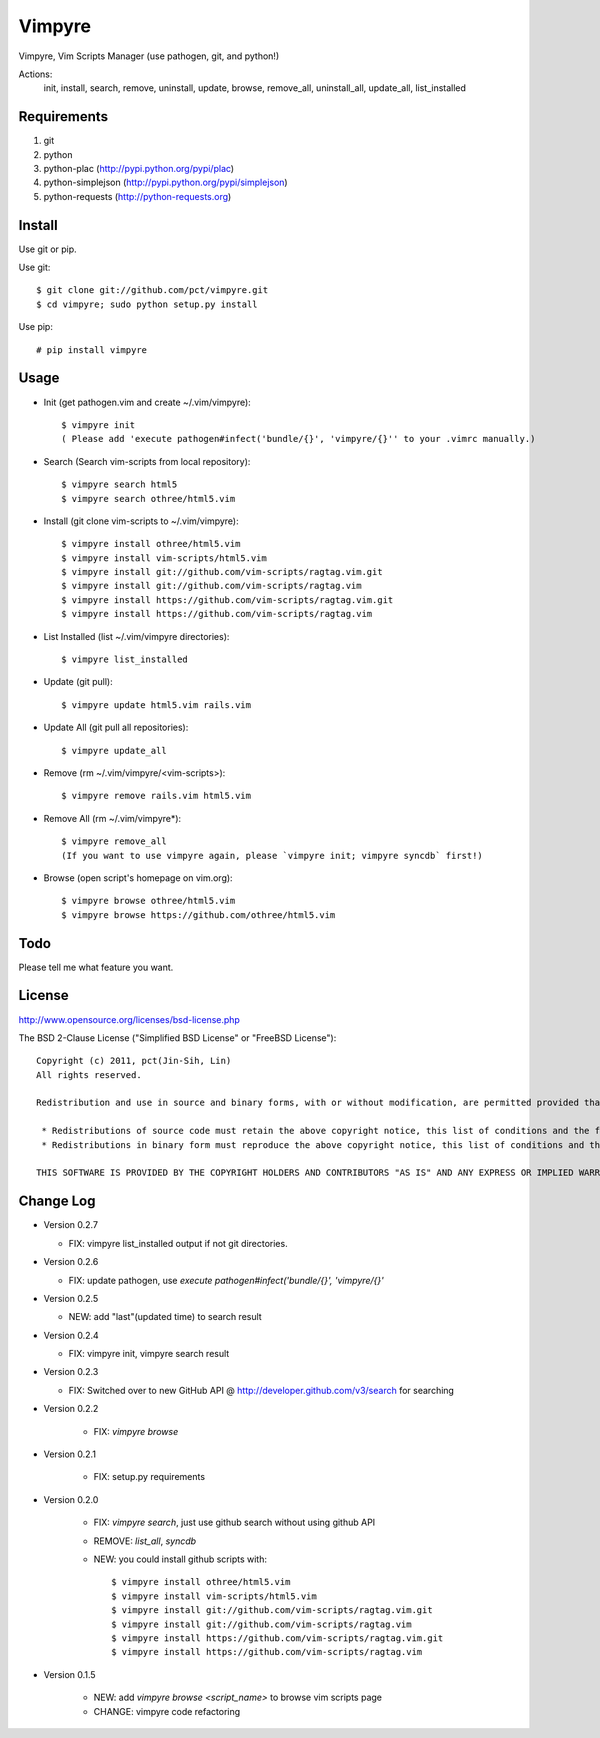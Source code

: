 Vimpyre
=======

Vimpyre, Vim Scripts Manager (use pathogen, git, and python!)

Actions:
    init, install, search, remove, uninstall, update, browse, remove_all, uninstall_all, update_all, list_installed

Requirements
------------

1. git
2. python
3. python-plac (http://pypi.python.org/pypi/plac)
4. python-simplejson (http://pypi.python.org/pypi/simplejson)
5. python-requests (http://python-requests.org)

Install
-------
Use git or pip.

Use git::

    $ git clone git://github.com/pct/vimpyre.git
    $ cd vimpyre; sudo python setup.py install

Use pip::

    # pip install vimpyre

Usage
-----
- Init (get pathogen.vim and create ~/.vim/vimpyre)::

    $ vimpyre init
    ( Please add 'execute pathogen#infect('bundle/{}', 'vimpyre/{}'' to your .vimrc manually.)

- Search (Search vim-scripts from local repository)::

    $ vimpyre search html5
    $ vimpyre search othree/html5.vim

- Install (git clone vim-scripts to ~/.vim/vimpyre)::

    $ vimpyre install othree/html5.vim
    $ vimpyre install vim-scripts/html5.vim
    $ vimpyre install git://github.com/vim-scripts/ragtag.vim.git
    $ vimpyre install git://github.com/vim-scripts/ragtag.vim
    $ vimpyre install https://github.com/vim-scripts/ragtag.vim.git
    $ vimpyre install https://github.com/vim-scripts/ragtag.vim

- List Installed (list ~/.vim/vimpyre directories)::

    $ vimpyre list_installed

- Update (git pull)::

    $ vimpyre update html5.vim rails.vim

- Update All (git pull all repositories)::

    $ vimpyre update_all

- Remove (rm ~/.vim/vimpyre/<vim-scripts>)::

    $ vimpyre remove rails.vim html5.vim

- Remove All (rm ~/.vim/vimpyre*)::

    $ vimpyre remove_all
    (If you want to use vimpyre again, please `vimpyre init; vimpyre syncdb` first!)

- Browse (open script's homepage on vim.org)::

    $ vimpyre browse othree/html5.vim
    $ vimpyre browse https://github.com/othree/html5.vim

Todo
----

Please tell me what feature you want.

License
-------
http://www.opensource.org/licenses/bsd-license.php

The BSD 2-Clause License ("Simplified BSD License" or "FreeBSD License")::

    Copyright (c) 2011, pct(Jin-Sih, Lin)
    All rights reserved.

    Redistribution and use in source and binary forms, with or without modification, are permitted provided that the following conditions are met:

     * Redistributions of source code must retain the above copyright notice, this list of conditions and the following disclaimer.
     * Redistributions in binary form must reproduce the above copyright notice, this list of conditions and the following disclaimer in the documentation and/or other materials provided with the distribution.

    THIS SOFTWARE IS PROVIDED BY THE COPYRIGHT HOLDERS AND CONTRIBUTORS "AS IS" AND ANY EXPRESS OR IMPLIED WARRANTIES, INCLUDING, BUT NOT LIMITED TO, THE IMPLIED WARRANTIES OF MERCHANTABILITY AND FITNESS FOR A PARTICULAR PURPOSE ARE DISCLAIMED. IN NO EVENT SHALL THE COPYRIGHT HOLDER OR CONTRIBUTORS BE LIABLE FOR ANY DIRECT, INDIRECT, INCIDENTAL, SPECIAL, EXEMPLARY, OR CONSEQUENTIAL DAMAGES (INCLUDING, BUT NOT LIMITED TO, PROCUREMENT OF SUBSTITUTE GOODS OR SERVICES; LOSS OF USE, DATA, OR PROFITS; OR BUSINESS INTERRUPTION) HOWEVER CAUSED AND ON ANY THEORY OF LIABILITY, WHETHER IN CONTRACT, STRICT LIABILITY, OR TORT (INCLUDING NEGLIGENCE OR OTHERWISE) ARISING IN ANY WAY OUT OF THE USE OF THIS SOFTWARE, EVEN IF ADVISED OF THE POSSIBILITY OF SUCH DAMAGE.

Change Log
-----------

- Version 0.2.7

  * FIX: vimpyre list_installed output if not git directories.

- Version 0.2.6

  * FIX: update pathogen, use `execute pathogen#infect('bundle/{}', 'vimpyre/{}'`

- Version 0.2.5

  * NEW: add "last"(updated time) to search result

- Version 0.2.4

  * FIX: vimpyre init, vimpyre search result

- Version 0.2.3

  * FIX: Switched over to new GitHub API @ http://developer.github.com/v3/search for searching

- Version 0.2.2

    * FIX: `vimpyre browse`

- Version 0.2.1

    * FIX: setup.py requirements

- Version 0.2.0

    * FIX: `vimpyre search`, just use github search without using github API
    * REMOVE: `list_all`, `syncdb`
    * NEW: you could install github scripts with::

        $ vimpyre install othree/html5.vim
        $ vimpyre install vim-scripts/html5.vim
        $ vimpyre install git://github.com/vim-scripts/ragtag.vim.git
        $ vimpyre install git://github.com/vim-scripts/ragtag.vim
        $ vimpyre install https://github.com/vim-scripts/ragtag.vim.git
        $ vimpyre install https://github.com/vim-scripts/ragtag.vim

- Version 0.1.5

    * NEW: add `vimpyre browse <script_name>` to browse vim scripts page
    * CHANGE: vimpyre code refactoring


